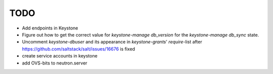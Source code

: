 TODO
----

- Add endpoints in Keystone

- Figure out how to get the correct value for `keystone-manage 
  db_version` for the `keystone-manage db_sync` state.

- Uncomment `keystone-dbuser` and its appearance in `keystone-grants`' 
  `require`-list after https://github.com/saltstack/salt/issues/16676
  is fixed

- create service accounts in keystone

- add OVS-bits to neutron.server

